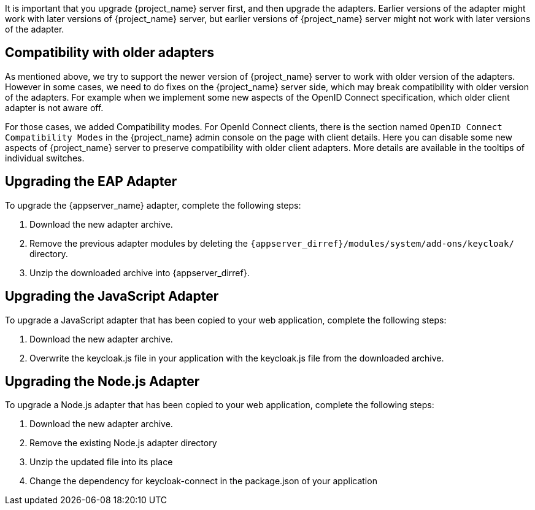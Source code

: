 [[_upgrade_adapters]]

It is important that you upgrade {project_name} server first, and then upgrade the adapters. Earlier versions of the
adapter might work with later versions of {project_name} server, but earlier versions of {project_name} server might not
work with later versions of the adapter.

[[_compatibility_with_older_adapters]]
== Compatibility with older adapters

As mentioned above, we try to support the newer version of {project_name} server to work with older version of the adapters.
However in some cases, we need to do fixes on the {project_name} server side, which may break compatibility with older version
of the adapters. For example when we implement some new aspects of the OpenID Connect specification, which older client adapter
is not aware off.

For those cases, we added Compatibility modes. For OpenId Connect clients, there is the section named `OpenID Connect Compatibility Modes` in
the {project_name} admin console on the page with client details. Here you can disable some new aspects of {project_name} server
to preserve compatibility with older client adapters. More details are available in the tooltips of individual switches.


[[_upgrade_eap_adapter]]
== Upgrading the EAP Adapter

To upgrade the {appserver_name} adapter, complete the following steps:

. Download the new adapter archive.
. Remove the previous adapter modules by deleting the `{appserver_dirref}/modules/system/add-ons/keycloak/` directory.
. Unzip the downloaded archive into {appserver_dirref}.


[[_upgrade_js_adapter]]
== Upgrading the JavaScript Adapter

To upgrade a JavaScript adapter that has been copied to your web application, complete the following steps: 

. Download the new adapter archive.
. Overwrite the keycloak.js file in your application with the keycloak.js file from the downloaded archive.


[[_upgrade_nodejs_adapter]]
== Upgrading the Node.js Adapter

To upgrade a Node.js adapter that has been copied to your web application, complete the following steps:

. Download the new adapter archive.
. Remove the existing Node.js adapter directory
. Unzip the updated file into its place
. Change the dependency for keycloak-connect in the package.json of your application
